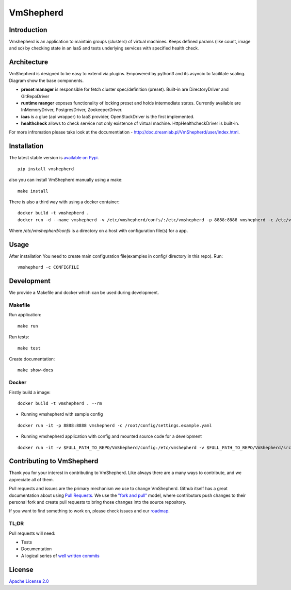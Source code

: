 VmShepherd
==========


Introduction
------------

Vmshepherd is an application to maintain groups (clusters) of virtual machines. Keeps defined params (like count, image and so) by checking state in an IaaS and tests underlying services with specified health check.


Architecture
------------

VmShepherd is designed to be easy to extend via plugins. Empowered by python3 and its asyncio to facilitate scaling. Diagram show the base components.

.. image:: https://user-images.githubusercontent.com/670887/41005281-1f5dfb08-691d-11e8-8221-f48f7acfc3a7.png

- **preset manager** is responsible for fetch cluster spec/definition (preset). Built-in are DirectoryDriver and GitRepoDriver
- **runtime manger** exposes functionality of locking preset and holds intermediate states. Currently available are InMemoryDriver, PostgresDriver, ZookeeperDriver.
- **iaas** is a glue (api wrapper) to IaaS provider, OpenStackDriver is the first implemented.
- **healthcheck** allows to check service not only existence of virtual machine. HttpHealthcheckDriver is built-in.


For more infromation please take look at the documentiation - `http://doc.dreamlab.pl/VmShepherd/user/index.html <http://doc.dreamlab.pl/VmShepherd/user/index.html>`_.


Installation
--------------
The latest stable version is `available on Pypi <https://pypi.org/project/vmshepherd/>`_.

::

  pip install vmshepherd

also you can install VmShepherd manually using a make:

::

  make install

There is also a third way with using a docker container:

::

  docker build -t vmshepherd .
  docker run -d --name vmshepherd -v /etc/vmshepherd/confs/:/etc/vmshepherd -p 8888:8888 vmshepherd -c /etc/vmshepherd/settings.yaml

Where `/etc/vmshepherd/confs` is a directory on a host with configuration file(s) for a app.

Usage
-----

After installation You need to create main configuration file(examples in config/ directory in this repo).
Run:

::

   vmshepherd -c CONFIGFILE


Development
-----------

We provide a Makefile and docker which can be used during development.

Makefile
..........

Run application:

::

   make run

Run tests:

::

   make test

Create documentation:

::

   make show-docs


Docker
.............

Firstly build a image:

::

 docker build -t vmshepherd . --rm

* Running vmshepherd with sample config

::

  docker run -it -p 8888:8888 vmshepherd -c /root/config/settings.example.yaml 

* Running vmshepherd application with config and mounted source code for a development

::

  docker run -it -v $FULL_PATH_TO_REPO/VmShepherd/config:/etc/vmshepherd -v $FULL_PATH_TO_REPO/VmShepherd/src:/root/src vmshepherd -c /etc/vmshepherd/settings.example.yaml


Contributing to VmShepherd
----------------------------

Thank you for your interest in contributing to VmShepherd. Like always there are a many ways to contribute, and we appreciate all of them.

Pull requests and issues are the primary mechanism we use to change VmShepherd. Github itself has a great documentation
about using `Pull Requests <https://help.github.com/articles/about-pull-requests/>`_. We use the
`"fork and pull" <https://help.github.com/articles/about-collaborative-development-models/>`_ model,
where contributors push changes to their personal fork and create pull requests to bring those changes into the source repository.

If you want to find something to work on, please check issues and our `roadmap <https://github.com/DreamLab/VmShepherd/projects/1>`_.


TL;DR
.......

Pull requests will need:

* Tests

* Documentation

* A logical series of `well written commits <https://github.com/alphagov/styleguides/blob/master/git.md>`_


License
-------

`Apache License 2.0 <LICENSE>`_
